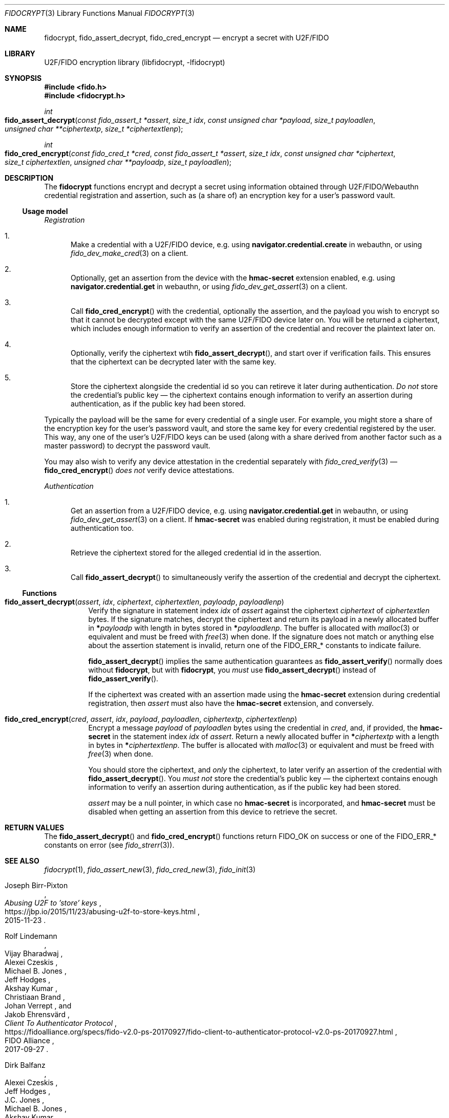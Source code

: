 .\" Copyright (c) 2020-2022 Taylor R. Campbell
.\" All rights reserved.
.\"
.\" Redistribution and use in source and binary forms, with or without
.\" modification, are permitted provided that the following conditions
.\" are met:
.\" 1. Redistributions of source code must retain the above copyright
.\"    notice, this list of conditions and the following disclaimer.
.\" 2. Redistributions in binary form must reproduce the above copyright
.\"    notice, this list of conditions and the following disclaimer in the
.\"    documentation and/or other materials provided with the distribution.
.\"
.\" THIS SOFTWARE IS PROVIDED BY THE AUTHOR AND CONTRIBUTORS ``AS IS'' AND
.\" ANY EXPRESS OR IMPLIED WARRANTIES, INCLUDING, BUT NOT LIMITED TO, THE
.\" IMPLIED WARRANTIES OF MERCHANTABILITY AND FITNESS FOR A PARTICULAR PURPOSE
.\" ARE DISCLAIMED.  IN NO EVENT SHALL THE AUTHOR OR CONTRIBUTORS BE LIABLE
.\" FOR ANY DIRECT, INDIRECT, INCIDENTAL, SPECIAL, EXEMPLARY, OR CONSEQUENTIAL
.\" DAMAGES (INCLUDING, BUT NOT LIMITED TO, PROCUREMENT OF SUBSTITUTE GOODS
.\" OR SERVICES; LOSS OF USE, DATA, OR PROFITS; OR BUSINESS INTERRUPTION)
.\" HOWEVER CAUSED AND ON ANY THEORY OF LIABILITY, WHETHER IN CONTRACT, STRICT
.\" LIABILITY, OR TORT (INCLUDING NEGLIGENCE OR OTHERWISE) ARISING IN ANY WAY
.\" OUT OF THE USE OF THIS SOFTWARE, EVEN IF ADVISED OF THE POSSIBILITY OF
.\" SUCH DAMAGE.
.\"
.Dd December 27, 2020
.Dt FIDOCRYPT 3
.Os
.Sh NAME
.Nm fidocrypt ,
.Nm fido_assert_decrypt ,
.Nm fido_cred_encrypt
.Nd encrypt a secret with U2F/FIDO
.Sh LIBRARY
U2F/FIDO encryption library (libfidocrypt, \-lfidocrypt)
.Sh SYNOPSIS
.In fido.h
.In fidocrypt.h
.Ft int
.Fo fido_assert_decrypt
.Fa "const fido_assert_t *assert"
.Fa "size_t idx"
.Fa "const unsigned char *payload"
.Fa "size_t payloadlen"
.Fa "unsigned char **ciphertextp"
.Fa "size_t *ciphertextlenp"
.Fc
.Ft int
.Fo fido_cred_encrypt
.Fa "const fido_cred_t *cred"
.Fa "const fido_assert_t *assert"
.Fa "size_t idx"
.Fa "const unsigned char *ciphertext"
.Fa "size_t ciphertextlen"
.Fa "unsigned char **payloadp"
.Fa "size_t payloadlen"
.Fc
.Sh DESCRIPTION
The
.Nm
functions encrypt and decrypt a secret using information obtained
through U2F/FIDO/Webauthn credential registration and assertion, such
as (a share of) an encryption key for a user's password vault.
.Ss Usage model
.Em Registration
.Bl -enum
.It
Make a credential with a U2F/FIDO device, e.g. using
.Li navigator.credential.create
in webauthn, or using
.Xr fido_dev_make_cred 3
on a client.
.It
Optionally, get an assertion from the device with the
.Li hmac-secret
extension enabled, e.g. using
.Li navigator.credential.get
in webauthn, or using
.Xr fido_dev_get_assert 3
on a client.
.It
Call
.Fn fido_cred_encrypt
with the credential, optionally the assertion, and the payload you wish
to encrypt so that it cannot be decrypted except with the same U2F/FIDO
device later on.
You will be returned a ciphertext, which includes enough information to
verify an assertion of the credential and recover the plaintext later
on.
.It
Optionally, verify the ciphertext wtih
.Fn fido_assert_decrypt ,
and start over if verification fails.
This ensures that the ciphertext can be decrypted later with the same
key.
.It
Store the ciphertext alongside the credential id so you can retireve it
later during authentication.
.Em \&Do not
store the credential's public key \(em the ciphertext contains enough
information to verify an assertion during authentication, as if the
public key had been stored.
.El
.Pp
Typically the payload will be the same for every credential of a single
user.
For example, you might store a share of the encryption key for the
user's password vault, and store the same key for every credential
registered by the user.
This way, any one of the user's U2F/FIDO keys can be used (along with a
share derived from another factor such as a master password) to decrypt
the password vault.
.Pp
You may also wish to verify any device attestation in the credential
separately with
.Xr fido_cred_verify 3
\(em
.Fn fido_cred_encrypt
.Em does not
verify device attestations.
.Pp
.Em Authentication
.Bl -enum
.It
Get an assertion from a U2F/FIDO device, e.g. using
.Li navigator.credential.get
in webauthn, or using
.Xr fido_dev_get_assert 3
on a client.
If
.Li hmac-secret
was enabled during registration, it must be enabled during
authentication too.
.It
Retrieve the ciphertext stored for the alleged credential id in the
assertion.
.It
Call
.Fn fido_assert_decrypt
to simultaneously verify the assertion of the credential and decrypt
the ciphertext.
.El
.Ss Functions
.Bl -tag -width 6n
.It Fn fido_assert_decrypt assert idx ciphertext ciphertextlen payloadp payloadlenp
Verify the signature in statement index
.Fa idx
of
.Fa assert
against the ciphertext
.Fa ciphertext
of
.Fa ciphertextlen
bytes.
If the signature matches, decrypt the ciphertext and return its payload
in a newly allocated buffer in
.Li * Ns Fa payloadp
with length in bytes stored in
.Li * Ns Fa payloadlenp .
The buffer is allocated with
.Xr malloc 3
or equivalent and must be freed with
.Xr free 3
when done.
If the signature does not match or anything else about the assertion
statement is invalid, return one of the
.Dv FIDO_ERR_*
constants to indicate failure.
.Pp
.Fn fido_assert_decrypt
implies the same authentication guarantees as
.Fn fido_assert_verify
normally does without
.Nm ,
but with
.Nm ,
you
.Em must
use
.Fn fido_assert_decrypt
instead of
.Fn fido_assert_verify .
.Pp
If the ciphertext was created with an assertion made using the
.Li hmac-secret
extension during credential registration, then
.Fa assert
must also have the
.Li hmac-secret
extension, and conversely.
.It Fn fido_cred_encrypt cred assert idx payload payloadlen ciphertextp ciphertextlenp
Encrypt a message
.Fa payload
of
.Fa payloadlen
bytes using the credential in
.Fa cred ,
and, if provided, the
.Li hmac-secret
in the statement index
.Fa idx
of
.Fa assert .
Return a newly allocated buffer in
.Li * Ns Fa ciphertextp
with a length in bytes in
.Li * Ns Fa ciphertextlenp .
The buffer is allocated with
.Xr malloc 3
or equivalent and must be freed with
.Xr free 3
when done.
.Pp
You should store the ciphertext, and
.Em only
the ciphertext, to later verify an assertion of the credential with
.Fn fido_assert_decrypt .
You
.Em must not
store the credential's public key \(em the ciphertext contains enough
information to verify an assertion during authentication, as if the
public key had been stored.
.Pp
.Fa assert
may be a null pointer, in which case no
.Li hmac-secret
is incorporated, and
.Li hmac-secret
must be disabled when getting an assertion from this device to retrieve
the secret.
.El
.Sh RETURN VALUES
The
.Fn fido_assert_decrypt
and
.Fn fido_cred_encrypt
functions return
.Dv FIDO_OK
on success or one of the
.Dv FIDO_ERR_*
constants on error
(see
.Xr fido_strerr 3 ) .
.Sh SEE ALSO
.Xr fidocrypt 1 ,
.Xr fido_assert_new 3 ,
.Xr fido_cred_new 3 ,
.Xr fido_init 3
.Rs
.%A Joseph Birr-Pixton
.%T Abusing U2F to 'store' keys
.%D 2015-11-23
.%U https://jbp.io/2015/11/23/abusing-u2f-to-store-keys.html
.Re
.Rs
.%A Rolf Lindemann
.%A Vijay Bharadwaj
.%A Alexei Czeskis
.%A Michael B. Jones
.%A Jeff Hodges
.%A Akshay Kumar
.%A Christiaan Brand
.%A Johan Verrept
.%A Jakob Ehrensv\(:ard
.%T Client To Authenticator Protocol
.%D 2017-09-27
.%Q FIDO Alliance
.%U https://fidoalliance.org/specs/fido-v2.0-ps-20170927/fido-client-to-authenticator-protocol-v2.0-ps-20170927.html
.Re
.Rs
.%A Dirk Balfanz
.%A Alexei Czeskis
.%A Jeff Hodges
.%A J.C. Jones
.%A Michael B. Jones
.%A Akshay Kumar
.%A Angelo Liao
.%A Rolf Lindemann
.%A Emil Lundberg
.%T Web Authentication: \&An API for accessing Public Key Credentials Level\~1
.%D 2019-03-04
.%Q World Wide Web Consortium
.%U https://www.w3.org/TR/webauthn-1/
.Re
.Sh CAVEATS
.Nm
works only with U2F devices, and with FIDO2 devices that either
(a) support ECDSA over NIST P-256, or
(b) support the
.Li hmac-secret
extension.
.Nm
also only supports ECDSA over NIST P-256 and Ed25519 to date.
(Fortunately, essentially all U2F/FIDO devices on the market as of 2020
support ECDSA over NIST P-256 \(em and it is even hard to find ones
that support any other credential types such as
.Li RS256 . )

